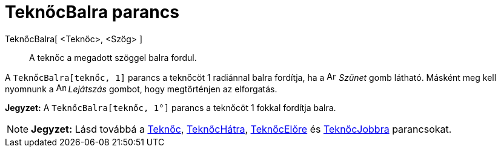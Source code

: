 = TeknőcBalra parancs
:page-en: commands/TurtleLeft
ifdef::env-github[:imagesdir: /hu/modules/ROOT/assets/images]

TeknőcBalra[ <Teknőc>, <Szög> ]::
  A teknőc a megadott szöggel balra fordul.

[EXAMPLE]
====

A `++ TeknőcBalra[teknőc, 1]++` parancs a teknőcöt 1 radiánnal balra fordítja, ha a image:Animate_Pause.png[Animate
Pause.png,width=16,height=16] _Szünet_ gomb látható. Másként meg kell nyomnunk a image:Animate_Play.png[Animate
Play.png,width=16,height=16] _Lejátszás_ gombot, hogy megtörténjen az elforgatás.

[NOTE]
====

*Jegyzet:* A `++ TeknőcBalra[teknőc, 1°]++` parancs a teknőcöt 1 fokkal fordítja balra.

====

====

[NOTE]
====

*Jegyzet:* Lásd továbbá a xref:/commands/Teknőc.adoc[Teknőc], xref:/commands/TeknőcHátra.adoc[TeknőcHátra],
xref:/commands/TeknőcElőre.adoc[TeknőcElőre] és xref:/commands/TeknőcJobbra.adoc[TeknőcJobbra] parancsokat.

====
